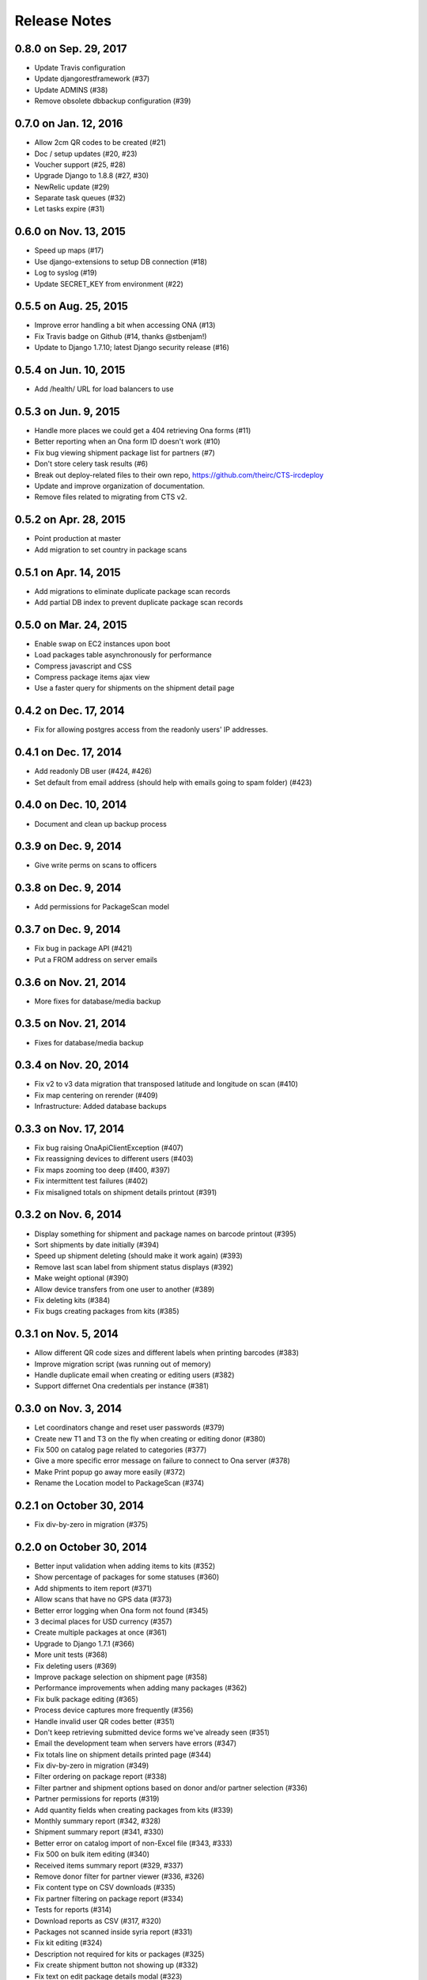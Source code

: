Release Notes
=============

0.8.0 on Sep. 29, 2017
----------------------

* Update Travis configuration
* Update djangorestframework (#37)
* Update ADMINS (#38)
* Remove obsolete dbbackup configuration (#39)

0.7.0 on Jan. 12, 2016
----------------------

* Allow 2cm QR codes to be created (#21)
* Doc / setup updates (#20, #23)
* Voucher support (#25, #28)
* Upgrade Django to 1.8.8 (#27, #30)
* NewRelic update (#29)
* Separate task queues (#32)
* Let tasks expire (#31)

0.6.0 on Nov. 13, 2015
----------------------

* Speed up maps (#17)
* Use django-extensions to setup DB connection (#18)
* Log to syslog (#19)
* Update SECRET_KEY from environment (#22)

0.5.5 on Aug. 25, 2015
----------------------

* Improve error handling a bit when accessing ONA (#13)
* Fix Travis badge on Github (#14, thanks @stbenjam!)
* Update to Django 1.7.10; latest Django security release (#16)

0.5.4 on Jun. 10, 2015
----------------------

* Add /health/ URL for load balancers to use

0.5.3 on Jun. 9, 2015
---------------------

* Handle more places we could get a 404 retrieving Ona forms (#11)
* Better reporting when an Ona form ID doesn't work (#10)
* Fix bug viewing shipment package list for partners (#7)
* Don't store celery task results (#6)
* Break out deploy-related files to their own repo,
  https://github.com/theirc/CTS-ircdeploy
* Update and improve organization of documentation.
* Remove files related to migrating from CTS v2.

0.5.2 on Apr. 28, 2015
----------------------

* Point production at master
* Add migration to set country in package scans

0.5.1 on Apr. 14, 2015
----------------------

* Add migrations to eliminate duplicate package scan records
* Add partial DB index to prevent duplicate package scan records

0.5.0 on Mar. 24, 2015
----------------------

* Enable swap on EC2 instances upon boot
* Load packages table asynchronously for performance
* Compress javascript and CSS
* Compress package items ajax view
* Use a faster query for shipments on the shipment detail page

0.4.2 on Dec. 17, 2014
----------------------

* Fix for allowing postgres access from the readonly users'
  IP addresses.

0.4.1 on Dec. 17, 2014
----------------------

* Add readonly DB user (#424, #426)
* Set default from email address (should help with emails
  going to spam folder) (#423)

0.4.0 on Dec. 10, 2014
----------------------

* Document and clean up backup process

0.3.9 on Dec. 9, 2014
---------------------

* Give write perms on scans to officers

0.3.8 on Dec. 9, 2014
---------------------

* Add permissions for PackageScan model

0.3.7 on Dec. 9, 2014
---------------------

* Fix bug in package API (#421)
* Put a FROM address on server emails

0.3.6 on Nov. 21, 2014
----------------------

* More fixes for database/media backup

0.3.5 on Nov. 21, 2014
----------------------

* Fixes for database/media backup

0.3.4 on Nov. 20, 2014
----------------------

* Fix v2 to v3 data migration that transposed latitude and longitude on scan (#410)
* Fix map centering on rerender (#409)
* Infrastructure: Added database backups


0.3.3 on Nov. 17, 2014
----------------------

* Fix bug raising OnaApiClientException (#407)
* Fix reassigning devices to different users (#403)
* Fix maps zooming too deep (#400, #397)
* Fix intermittent test failures (#402)
* Fix misaligned totals on shipment details printout (#391)

0.3.2 on Nov. 6, 2014
---------------------

* Display something for shipment and package names on barcode printout (#395)
* Sort shipments by date initially (#394)
* Speed up shipment deleting (should make it work again) (#393)
* Remove last scan label from shipment status displays (#392)
* Make weight optional (#390)
* Allow device transfers from one user to another (#389)
* Fix deleting kits (#384)
* Fix bugs creating packages from kits (#385)

0.3.1 on Nov. 5, 2014
---------------------

* Allow different QR code sizes and different labels when printing barcodes (#383)
* Improve migration script (was running out of memory)
* Handle duplicate email when creating or editing users (#382)
* Support differnet Ona credentials per instance (#381)

0.3.0 on Nov. 3, 2014
---------------------

* Let coordinators change and reset user passwords (#379)
* Create new T1 and T3 on the fly when creating or editing donor (#380)
* Fix 500 on catalog page related to categories (#377)
* Give a more specific error message on failure to connect to Ona server (#378)
* Make Print popup go away more easily (#372)
* Rename the Location model to PackageScan (#374)

0.2.1 on October 30, 2014
-------------------------

* Fix div-by-zero in migration (#375)

0.2.0 on October 30, 2014
-------------------------

* Better input validation when adding items to kits (#352)
* Show percentage of packages for some statuses (#360)
* Add shipments to item report (#371)
* Allow scans that have no GPS data (#373)
* Better error logging when Ona form not found (#345)
* 3 decimal places for USD currency (#357)
* Create multiple packages at once (#361)
* Upgrade to Django 1.7.1 (#366)
* More unit tests (#368)
* Fix deleting users (#369)
* Improve package selection on shipment page (#358)
* Performance improvements when adding many packages (#362)
* Fix bulk package editing (#365)
* Process device captures more frequently (#356)
* Handle invalid user QR codes better (#351)
* Don't keep retrieving submitted device forms we've already seen (#351)
* Email the development team when servers have errors (#347)
* Fix totals line on shipment details printed page (#344)
* Fix div-by-zero in migration (#349)
* Filter ordering on package report (#338)
* Filter partner and shipment options based on donor and/or partner selection (#336)
* Partner permissions for reports (#319)
* Add quantity fields when creating packages from kits (#339)
* Monthly summary report (#342, #328)
* Shipment summary report (#341, #330)
* Better error on catalog import of non-Excel file (#343, #333)
* Fix 500 on bulk item editing (#340)
* Received items summary report (#329, #337)
* Remove donor filter for partner viewer (#336, #326)
* Fix content type on CSV downloads (#335)
* Fix partner filtering on package report (#334)
* Tests for reports (#314)
* Download reports as CSV (#317, #320)
* Packages not scanned inside syria report (#331)
* Fix kit editing (#324)
* Description not required for kits or packages (#325)
* Fix create shipment button not showing up (#332)
* Fix text on edit package details modal (#323)
* Change status filter to checkboxes (#331)
* Quote local currency in downloads (#320, #317)
* User docs (#264, #309)
* Fix filtering item report by partner (#321)
* Wrong label on shipment report (#322)
* Fix verbose names onSQL view models (#322)
* Alphabetize filters where appropriate (#316)
* Optimize reports (#255, #304)
* Quote exported values in salt (#311)
* Maps upgrades (#310)
* Only download new package scan form submissions (#305)
* Fix getting location list from form definition (#303)
* Add env and instance to page titles (#298)
* Add instructions for downloading data to the README (#300)
* Fixes for form tasks and better logging (#299)
* Add all quantities to kit (#166)
* Clear all quantities (#165)
* Doc links (#296)
* Less verbose doc production (#296)
* Device ID binding (#295, #290)
* Fix warning when salt creates postgres databases (#285)
* Totals on shipment view (#294)
* Admin docs (#293)
* Style table footer like header (#294)
* Salt fixes (#285)
* Instance specific migrations (#274)
* Remove currency name from model documentation fields (#274)
* Install git earlier (#291)
* Fab commands to dump and restore databases (#289)

0.1.0 on September 23, 2014
---------------------------

* New hostnames cts-staging.rescue.org, cts.rescue.org (#287)

0.0.9 on September 23, 2014
---------------------------

* Update shipment status from scan location (#273, #188)
* Restart servers on deploy (#284)
* Ona times are in UTC (#270, #286)
* Root URL path was 403 (#281)
* Migration fixes (#282)
* Do not display supplier details to partners (#271)
* Upgrade django-celery for Django 1.7 compatibility (#283)
* Multiple instances on one domain by URL path (#280)
* Map refactor (#279)
* Fix permissions for coordinators (#278, #277, #275, #276)
* Don't check local settings file for PEP-8 (#272)

0.0.8 on September 16, 2014
---------------------------

* Django 1.7 (#260)
* Fix donor migration bugs (#269)
* Serve docs on site (#267)
* Get vagrant test environment working (#266)
* Deploy SSL cert and key from secrets file (#265)
* Limit shipment views for partners (#261)
* Fix PostGIS setup (#250)
* Add OSM and ESRI test map layers (#259)
* Fix kit creation (#241, #257)

0.0.7 on August 29, 2014
------------------------

* Fix mismatched status displayed on shipments list and detail pages (#238, #245)
* Fix misalignment of create shipment and map view buttons (#254)
* Improve map page load performance (#253, #251)
* Improve shipments page load performance (#249)
* List partners by name instead of email (#252)
* Re-order map filters and remove supplier filter (#248)
* Add reports by location (#231, #239)
* Fix migrations for Turkey data (#247)
* Migrate users from v2 (#235)
* Login by email instead of username, store user name in single field (to match v2) (#237)
* Set local currencies on instances (#240)
* Implement partners as users instead of a separate table (#236)
* Set up Iraq site (#233)

0.0.6 on August 25, 2014
------------------------

* Fix exception when editing bulk package items (#228)
* When editing details of existing package, button shouldn't say "Save New Package" (#230)
* Save and Print buttons misaligned (#229)
* Add headers on shipment page (#232)
* Make entire row clickable on packages table on shipment page (#232)
* Highlight row of selected package (#232)
* Add help on create package from kit modal (#232)
* Start on sysadmin docs (#227)

0.0.5 on August 21, 2014
------------------------

* Django 1.6.6 - security upgrade (#223)
* More New Relic support (#226)

0.0.4 on August 20, 2014
------------------------

* New Relic support (#98)
* Deploy for Jordan and Turkey (#3)
* Map package routes (#217)
* Ona support
* User password management (assign initial; reset) (#176)
* Fix sorting shipments by date (#218)
* Fix "More Actions" button on shipments page (#216)
* Update shipments list columns per feedback (#215)

0.0.3 on August 14, 2014
------------------------

* Start adding configuration for Jordan and Turkey instances
* Finish up catalog pages
* Finish up shipments pages
* Add entities section (donors, suppliers, transporters, users, partners)
* Start on reports pages
* Read-only REST API
* Roles and permissions

0.0.2 on August 1, 2014
-----------------------

* Remove pagination from tables
* Better error indication when quantity is negative
* Package status
* Shipment actions
* Shipment details page
* Summary manifest page
* Message when user changes selected kit
* Add location data
* Make links in tables green
* Remove borders from tables
* Better formatting of import errors
* Fix styling on select controls
* Make some modals larger
* Styling updates to better match comps
* Many misc. bug fixes

0.0.1 on July 15, 2014
----------------------

* Initial "release"
* Most of catalog page working.
* Shipments and packages partially implemented.
* Entities and users can be created and edited. Open bug about
  Donor T1 codes.
* Various style issues need to be fixed.
